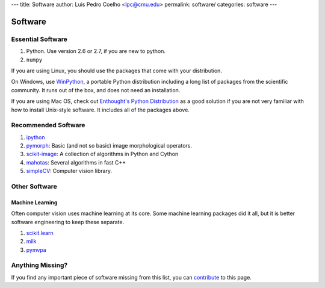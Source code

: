 ---
title: Software
author: Luis Pedro Coelho <lpc@cmu.edu>
permalink: software/
categories: software
---

========
Software
========

Essential Software
..................

1. Python. Use version 2.6 or 2.7, if you are new to python.
2. ``numpy``

If you are using Linux, you should use the packages that come with your
distribution.

On Windows, use `WinPython <https://winpython.github.io/>`__, a portable
Python distribution including a long list of packages from the scientific
community. It runs out of the box, and does not need an installation.

If you are using Mac OS, check out `Enthought's Python Distribution
<http://www.enthought.com/products/epd.php>`_ as a good solution
if you are not very familiar with how to install Unix-style software. It
includes all of the packages above.

Recommended Software
....................

1. `ipython <http://ipython.scipy.org/moin/>`__
2. `pymorph <http://luispedro.org/software/pymorph>`__: Basic (and not so basic)
   image morphological operators.
3. `scikit-image <http://scikit-image.org>`__: A collection of algorithms in Python and Cython
4. `mahotas <http://luispedro.org/software/mahotas>`_: Several algorithms in
   fast C++
5. `simpleCV <http://www.simplecv.org/>`__: Computer vision library.

Other Software
..............

Machine Learning
~~~~~~~~~~~~~~~~

Often computer vision uses machine learning at its core. Some machine learning
packages did it all, but it is better software engineering to keep these
separate.

1. `scikit.learn <http://scikit-learn.sourceforge.net/>`_
2. `milk <http://luispedro.org/software/milk>`_
3. `pymvpa <http://www.pymvpa.org>`_


Anything Missing?
.................

If you find any important piece of software missing from this list, you can
`contribute </contribute>`_ to this page.

